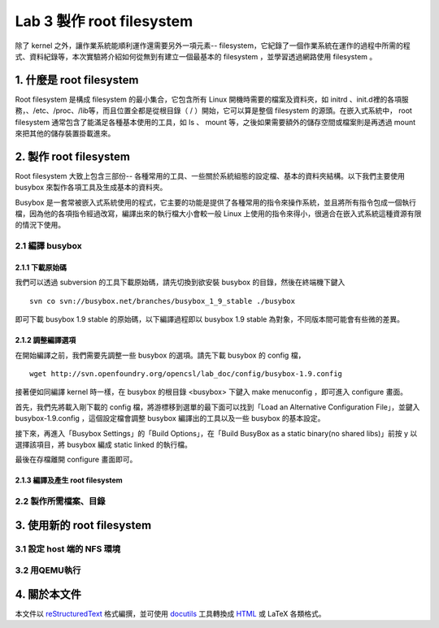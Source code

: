 ==========================
Lab 3 製作 root filesystem
==========================

.. 將來可以介紹 ramdisk 是什麼，還有 linux 的開機流程

除了 kernel 之外，讓作業系統能順利運作還需要另外一項元素-- filesystem，它紀錄了一個作業系統在運作的過程中所需的程式、資料紀錄等，本次實驗將介紹如何從無到有建立一個最基本的 filesystem ，並學習透過網路使用 filesystem 。

1. 什麼是 root filesystem
=========================

Root filesystem 是構成 filesystem 的最小集合，它包含所有 Linux 開機時需要的檔案及資料夾，如 initrd 、init.d裡的各項服務，、/etc、/proc、/lib等，而且位置全都是從根目錄（ / ）開始，它可以算是整個 filesystem 的源頭。在嵌入式系統中， root filesystem 通常包含了能滿足各種基本使用的工具，如 ls 、 mount 等，之後如果需要額外的儲存空間或檔案則是再透過 mount 來把其他的儲存裝置掛載進來。

2. 製作 root filesystem
=======================

Root filesystem 大致上包含三部份-- 各種常用的工具、一些關於系統組態的設定檔、基本的資料夾結構。以下我們主要使用 busybox 來製作各項工具及生成基本的資料夾。

Busybox 是一套常被嵌入式系統使用的程式，它主要的功能是提供了各種常用的指令來操作系統，並且將所有指令包成一個執行檔，因為他的各項指令經過改寫，編譯出來的執行檔大小會較一般 Linux 上使用的指令來得小，很適合在嵌入式系統這種資源有限的情況下使用。

2.1 編譯 busybox
-----------------

2.1.1 下載原始碼
~~~~~~~~~~~~~~~~~

我們可以透過 subversion 的工具下載原始碼，請先切換到欲安裝 busybox 的目錄，然後在終端機下鍵入

::

  svn co svn://busybox.net/branches/busybox_1_9_stable ./busybox

即可下載 busybox 1.9 stable 的原始碼，以下編譯過程即以 busybox 1.9 stable 為對象，不同版本間可能會有些微的差異。

2.1.2 調整編譯選項
~~~~~~~~~~~~~~~~~~

在開始編譯之前，我們需要先調整一些 busybox 的選項。請先下載 busybox 的 config 檔，

::

  wget http://svn.openfoundry.org/opencsl/lab_doc/config/busybox-1.9.config

接著便如同編譯 kernel 時一樣，在 busybox 的根目錄 <busybox> 下鍵入 make menuconfig ，即可進入 configure 畫面。

首先，我們先將載入剛下載的 config 檔，將游標移到選單的最下面可以找到「Load an Alternative Configuration File」，並鍵入 busybox-1.9.config ，這個設定檔會調整 busybox 編譯出的工具以及一些 busybox 的基本設定。

接下來，再進入「Busybox Settings」的「Build Options」，在「Build BusyBox as a static binary(no shared libs)」前按 y 以選擇該項目，將 busybox 編成 static linked 的執行檔。

最後在存檔離開 configure 畫面即可。

2.1.3 編譯及產生 root filesystem
~~~~~~~~~~~~~~~~~~~~~~~~~~~~~~~~

2.2 製作所需檔案、目錄
-----------------------

3. 使用新的 root filesystem
===========================

3.1 設定 host 端的 NFS 環境
---------------------------

3.2 用QEMU執行
--------------

4. 關於本文件
=============

本文件以 `reStructuredText`_ 格式編撰，並可使用 `docutils`_ 工具轉換成 `HTML`_ 或 LaTeX 各類格式。

.. _reStructuredText: http://docutils.sourceforge.net/rst.html
.. _docutils: http://docutils.sourceforge.net/
.. _HTML: http://www.hosting4u.cz/jbar/rest/rest.html

